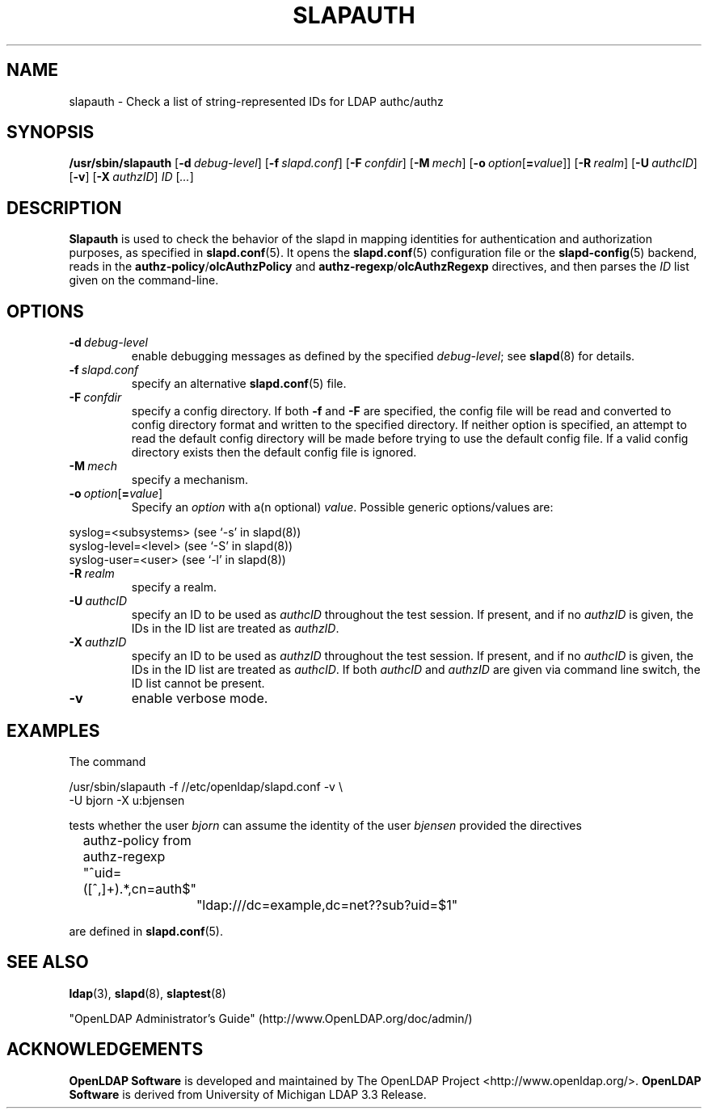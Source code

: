 .TH SLAPAUTH 8C "2009/12/20" "OpenLDAP 2.4.21"
.\" Copyright 2004-2009 The OpenLDAP Foundation All Rights Reserved.
.\" Copying restrictions apply.  See COPYRIGHT/LICENSE.
.\" OpenLDAP: pkg/ldap/doc/man/man8/slapauth.8,v 1.6.2.10 2009/06/03 01:42:01 quanah Exp
.SH NAME
slapauth \- Check a list of string-represented IDs for LDAP authc/authz
.SH SYNOPSIS
.B /usr/sbin/slapauth
[\c
.BI \-d \ debug-level\fR]
[\c
.BI \-f \ slapd.conf\fR]
[\c
.BI \-F \ confdir\fR]
[\c
.BI \-M \ mech\fR]
[\c
.BI \-o \ option\fR[ = value\fR]]
[\c
.BI \-R \ realm\fR]
[\c
.BI \-U \ authcID\fR]
[\c
.BR \-v ]
[\c
.BI \-X \ authzID\fR]
.IR ID \ [ ... ]
.LP
.SH DESCRIPTION
.LP
.B Slapauth
is used to check the behavior of the slapd in mapping identities 
for authentication and authorization purposes, as specified in 
.BR slapd.conf (5).
It opens the
.BR slapd.conf (5)
configuration file or the 
.BR slapd\-config (5) 
backend, reads in the 
.BR authz\-policy / olcAuthzPolicy
and
.BR authz\-regexp / olcAuthzRegexp
directives, and then parses the 
.I ID
list given on the command-line.
.LP
.SH OPTIONS
.TP
.BI \-d \ debug-level
enable debugging messages as defined by the specified
.IR debug-level ;
see
.BR slapd (8)
for details.
.TP
.BI \-f \ slapd.conf
specify an alternative
.BR slapd.conf (5)
file.
.TP
.BI \-F \ confdir
specify a config directory.
If both
.B \-f
and
.B \-F
are specified, the config file will be read and converted to
config directory format and written to the specified directory.
If neither option is specified, an attempt to read the
default config directory will be made before trying to use the default
config file. If a valid config directory exists then the
default config file is ignored.
.TP
.BI \-M \ mech
specify a mechanism.
.TP
.BI \-o \ option\fR[ = value\fR]
Specify an
.I option
with a(n optional)
.IR value .
Possible generic options/values are:
.LP
.nf
              syslog=<subsystems>  (see `\-s' in slapd(8))
              syslog\-level=<level> (see `\-S' in slapd(8))
              syslog\-user=<user>   (see `\-l' in slapd(8))

.fi
.TP
.BI \-R \ realm
specify a realm.
.TP
.BI \-U \ authcID
specify an ID to be used as 
.I authcID
throughout the test session.
If present, and if no
.I authzID
is given, the IDs in the ID list are treated as 
.IR authzID .
.TP
.BI \-X \ authzID
specify an ID to be used as 
.I authzID
throughout the test session.
If present, and if no
.I authcID
is given, the IDs in the ID list are treated as 
.IR authcID .
If both
.I authcID 
and
.I authzID
are given via command line switch, the ID list cannot be present.
.TP
.B \-v
enable verbose mode.
.SH EXAMPLES
The command
.LP
.nf
.ft tt
	/usr/sbin/slapauth \-f //etc/openldap/slapd.conf \-v \\
            \-U bjorn \-X u:bjensen

.ft
.fi
tests whether the user
.I bjorn
can assume the identity of the user 
.I bjensen
provided the directives
.LP
.nf
.ft tt
	authz\-policy from
	authz\-regexp "^uid=([^,]+).*,cn=auth$"
		"ldap:///dc=example,dc=net??sub?uid=$1"

.ft
.fi
are defined in
.BR slapd.conf (5).
.SH "SEE ALSO"
.BR ldap (3),
.BR slapd (8),
.BR slaptest (8)
.LP
"OpenLDAP Administrator's Guide" (http://www.OpenLDAP.org/doc/admin/)
.SH ACKNOWLEDGEMENTS
.\" Shared Project Acknowledgement Text
.B "OpenLDAP Software"
is developed and maintained by The OpenLDAP Project <http://www.openldap.org/>.
.B "OpenLDAP Software"
is derived from University of Michigan LDAP 3.3 Release.  
